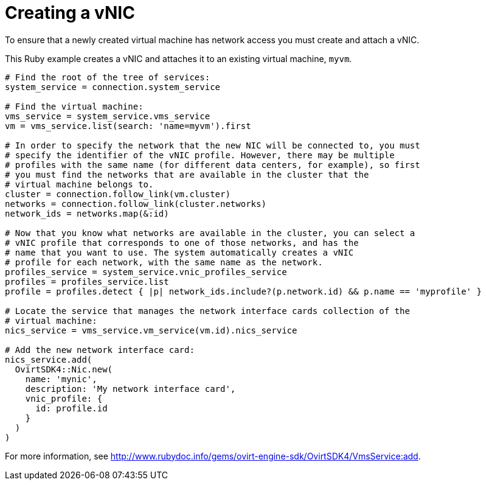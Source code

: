 :_content-type: PROCEDURE
[id="Creating_a_vNIC"]
= Creating a vNIC

To ensure that a newly created virtual machine has network access you must create and attach a vNIC.

This Ruby example creates a vNIC and attaches it to an existing virtual machine, `myvm`.

[source, Ruby, options="nowrap"]
----
# Find the root of the tree of services:
system_service = connection.system_service

# Find the virtual machine:
vms_service = system_service.vms_service
vm = vms_service.list(search: 'name=myvm').first

# In order to specify the network that the new NIC will be connected to, you must
# specify the identifier of the vNIC profile. However, there may be multiple
# profiles with the same name (for different data centers, for example), so first
# you must find the networks that are available in the cluster that the
# virtual machine belongs to.
cluster = connection.follow_link(vm.cluster)
networks = connection.follow_link(cluster.networks)
network_ids = networks.map(&:id)

# Now that you know what networks are available in the cluster, you can select a
# vNIC profile that corresponds to one of those networks, and has the
# name that you want to use. The system automatically creates a vNIC
# profile for each network, with the same name as the network.
profiles_service = system_service.vnic_profiles_service
profiles = profiles_service.list
profile = profiles.detect { |p| network_ids.include?(p.network.id) && p.name == 'myprofile' }

# Locate the service that manages the network interface cards collection of the
# virtual machine:
nics_service = vms_service.vm_service(vm.id).nics_service

# Add the new network interface card:
nics_service.add(
  OvirtSDK4::Nic.new(
    name: 'mynic',
    description: 'My network interface card',
    vnic_profile: {
      id: profile.id
    }
  )
)
----

For more information, see link:http://www.rubydoc.info/gems/ovirt-engine-sdk/OvirtSDK4/VmsService:add[].
